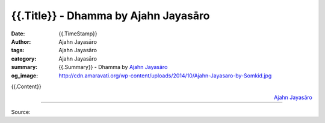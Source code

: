 {{.Title}} - Dhamma by Ajahn Jayasāro
##################################################

:date: {{.TimeStamp}}
:author: Ajahn Jayasāro
:tags: Ajahn Jayasāro
:category: Ajahn Jayasāro
:summary: {{.Summary}}
          - Dhamma by `Ajahn Jayasāro`_
:og_image: http://cdn.amaravati.org/wp-content/uploads/2014/10/Ajahn-Jayasaro-by-Somkid.jpg


{{.Content}}

.. container:: align-right

  `Ajahn Jayasāro`_

.. image:: 
.. image:: {{.ImageUrl}}
   :align: center
   :alt: {{.Summary}}

----

Source:

.. raw:: html

  {{.PostUrl}}

.. _Ajahn Jayasāro: http://www.amaravati.org/biographies/ajahn-jayasaro/
